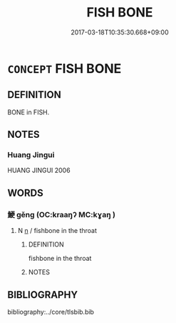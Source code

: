 # -*- mode: mandoku-tls-view -*-
#+TITLE: FISH BONE
#+DATE: 2017-03-18T10:35:30.668+09:00        
#+STARTUP: content
* =CONCEPT= FISH BONE
:PROPERTIES:
:CUSTOM_ID: uuid-9cbb9217-aa29-44b2-bdc0-d021623a1ddc
:TR_ZH: 魚刺
:END:
** DEFINITION

BONE in FISH.

** NOTES

*** Huang Jingui
HUANG JINGUI 2006

** WORDS
   :PROPERTIES:
   :VISIBILITY: children
   :END:
*** 鯁 gěng (OC:kraaŋʔ MC:kɣaŋ )
:PROPERTIES:
:CUSTOM_ID: uuid-c3eddad5-d31f-4568-a316-0910f8a9b650
:Char+: 鯁(195,7/18) 
:GY_IDS+: uuid-26322700-3a7e-4396-a2d4-431f3d05c56d
:PY+: gěng     
:OC+: kraaŋʔ     
:MC+: kɣaŋ     
:END: 
**** N [[tls:syn-func::#uuid-8717712d-14a4-4ae2-be7a-6e18e61d929b][n]] / fishbone in the throat
:PROPERTIES:
:CUSTOM_ID: uuid-8977eb01-b069-4690-ba1c-dbff03578a95
:END:
****** DEFINITION

fishbone in the throat

****** NOTES

** BIBLIOGRAPHY
bibliography:../core/tlsbib.bib
